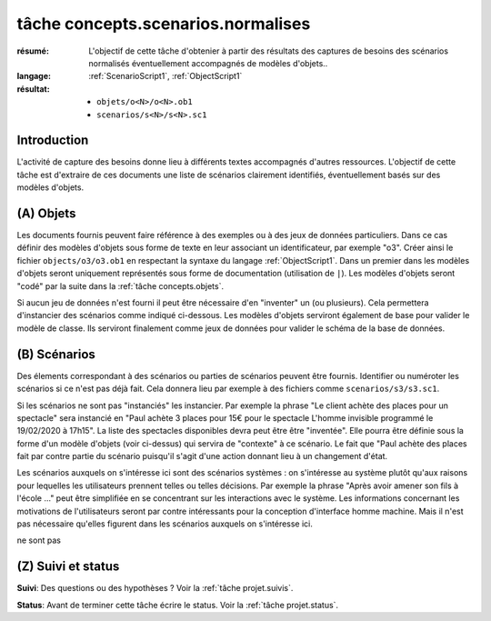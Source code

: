 tâche concepts.scenarios.normalises
===================================

:résumé: L'objectif de cette tâche d'obtenier à partir des résultats
    des captures de besoins des scénarios normalisés éventuellement
    accompagnés de modèles d'objets..

:langage: :ref:`ScenarioScript1`, :ref:`ObjectScript1`
:résultat:
    * ``objets/o<N>/o<N>.ob1``
    * ``scenarios/s<N>/s<N>.sc1``

Introduction
------------

L'activité de capture des besoins donne lieu à différents textes
accompagnés d'autres ressources. L'objectif de cette tâche est
d'extraire de ces documents une liste de scénarios clairement identifiés,
éventuellement basés sur des modèles d'objets.

(A) Objets
----------

Les documents fournis peuvent faire référence à des exemples ou à des jeux
de données particuliers. Dans ce cas définir des modèles d'objets sous
forme de texte en leur associant un identificateur, par exemple "o3".
Créer ainsi le fichier  ``objects/o3/o3.ob1`` en respectant la syntaxe
du langage :ref:`ObjectScript1`. Dans un premier dans les modèles d'objets
seront uniquement représentés sous forme de documentation (utilisation
de ``|``). Les modèles d'objets seront "codé" par la suite dans la
:ref:`tâche concepts.objets`.

Si aucun jeu de données n'est fourni il peut être nécessaire
d'en "inventer" un (ou plusieurs). Cela permettera d'instancier des
scénarios comme indiqué ci-dessous. Les modèles d'objets serviront
également de base pour valider le modèle de classe. Ils serviront
finalement comme jeux de données pour valider le schéma de la base
de données.

(B) Scénarios
-------------

Des élements correspondant à des scénarios ou parties de scénarios
peuvent être fournis. Identifier ou numéroter les scénarios si ce n'est
pas déjà fait. Cela donnera lieu par exemple à des fichiers comme
``scenarios/s3/s3.sc1``.

Si les scénarios ne sont pas "instanciés" les instancier. Par exemple
la phrase "Le client achète des places pour un spectacle" sera
instancié en "Paul achète 3 places pour 15€ pour le spectacle
L'homme invisible programmé le 19/02/2020 à 17h15". La liste des
spectacles disponibles devra peut être être "inventée". Elle pourra
être définie sous la forme d'un modèle d'objets (voir ci-dessus) qui servira
de "contexte" à ce scénario. Le fait que "Paul achète des places fait
par contre partie du scénario puisqu'il s'agit d'une action donnant
lieu à un changement d'état.

Les scénarios auxquels on s'intéresse ici sont des scénarios systèmes :
on s'intéresse au système plutôt qu'aux raisons pour lequelles
les utilisateurs prennent telles ou telles décisions. Par exemple la
phrase "Après avoir amener son fils à l'école ..." peut être simplifiée
en se concentrant sur les interactions avec le système. Les informations
concernant les motivations de l'utilisateurs seront par contre intéressants
pour la conception d'interface homme machine. Mais il n'est pas nécessaire
qu'elles figurent dans les scénarios auxquels on s'intéresse ici.





ne sont pas


(Z) Suivi et status
-------------------

**Suivi**: Des questions ou des hypothèses ? Voir la
:ref:`tâche projet.suivis`.

**Status**: Avant de terminer cette tâche écrire le status. Voir la
:ref:`tâche projet.status`.